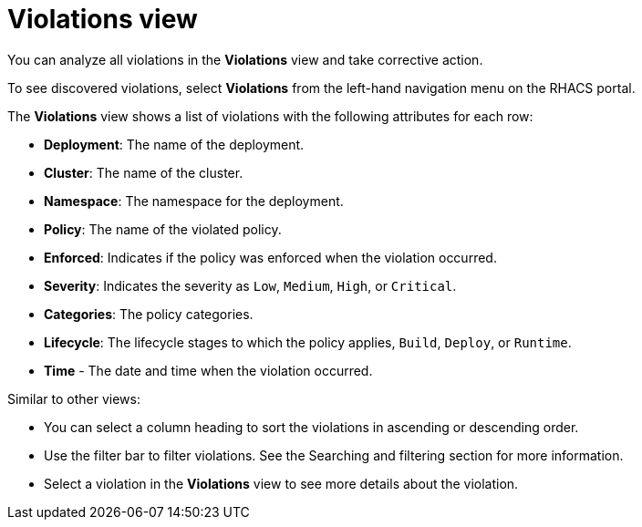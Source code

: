 // Module included in the following assemblies:
//
// * operating/respond-to-violations.adoc
:_mod-docs-content-type: CONCEPT
[id="violations-view_{context}"]
= Violations view

[role="_abstract"]
You can analyze all violations in the *Violations* view and take corrective action.

To see discovered violations, select *Violations* from the left-hand navigation menu on the RHACS portal.

The *Violations* view shows a list of violations with the following attributes for each row:

* *Deployment*: The name of the deployment.
* *Cluster*: The name of the cluster.
* *Namespace*: The namespace for the deployment.
* *Policy*: The name of the violated policy.
* *Enforced*: Indicates if the policy was enforced when the violation occurred.
* *Severity*: Indicates the severity as `Low`, `Medium`, `High`, or `Critical`.
* *Categories*: The policy categories.
* *Lifecycle*: The lifecycle stages to which the policy applies, `Build`, `Deploy`, or `Runtime`.
* *Time* - The date and time when the violation occurred.

Similar to other views:

* You can select a column heading to sort the violations in ascending or descending order.
* Use the filter bar to filter violations.
See the Searching and filtering section for more information.
* Select a violation in the *Violations* view to see more details about the violation.
